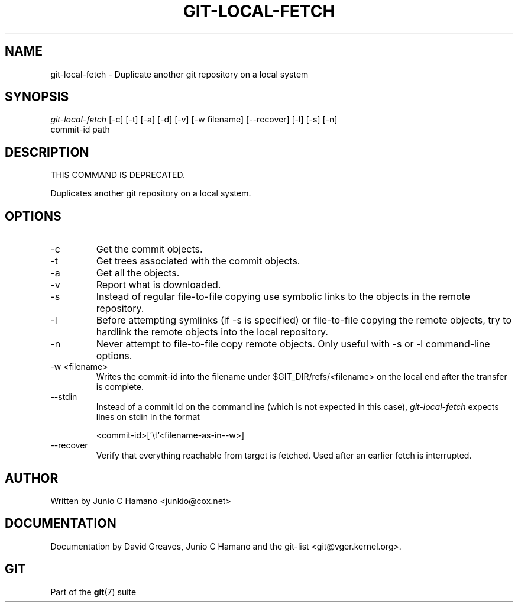 .\" ** You probably do not want to edit this file directly **
.\" It was generated using the DocBook XSL Stylesheets (version 1.69.1).
.\" Instead of manually editing it, you probably should edit the DocBook XML
.\" source for it and then use the DocBook XSL Stylesheets to regenerate it.
.TH "GIT\-LOCAL\-FETCH" "1" "07/19/2007" "Git 1.5.3.rc2.19.gc4fba" "Git Manual"
.\" disable hyphenation
.nh
.\" disable justification (adjust text to left margin only)
.ad l
.SH "NAME"
git\-local\-fetch \- Duplicate another git repository on a local system
.SH "SYNOPSIS"
.sp
.nf
\fIgit\-local\-fetch\fR [\-c] [\-t] [\-a] [\-d] [\-v] [\-w filename] [\-\-recover] [\-l] [\-s] [\-n]
                  commit\-id path
.fi
.SH "DESCRIPTION"
THIS COMMAND IS DEPRECATED.

Duplicates another git repository on a local system.
.SH "OPTIONS"
.TP
\-c
Get the commit objects.
.TP
\-t
Get trees associated with the commit objects.
.TP
\-a
Get all the objects.
.TP
\-v
Report what is downloaded.
.TP
\-s
Instead of regular file\-to\-file copying use symbolic links to the objects in the remote repository.
.TP
\-l
Before attempting symlinks (if \-s is specified) or file\-to\-file copying the remote objects, try to hardlink the remote objects into the local repository.
.TP
\-n
Never attempt to file\-to\-file copy remote objects. Only useful with \-s or \-l command\-line options.
.TP
\-w <filename>
Writes the commit\-id into the filename under $GIT_DIR/refs/<filename> on the local end after the transfer is complete.
.TP
\-\-stdin
Instead of a commit id on the commandline (which is not expected in this case), \fIgit\-local\-fetch\fR expects lines on stdin in the format
.sp
.nf
<commit\-id>['\\t'<filename\-as\-in\-\-w>]
.fi
.TP
\-\-recover
Verify that everything reachable from target is fetched. Used after an earlier fetch is interrupted.
.SH "AUTHOR"
Written by Junio C Hamano <junkio@cox.net>
.SH "DOCUMENTATION"
Documentation by David Greaves, Junio C Hamano and the git\-list <git@vger.kernel.org>.
.SH "GIT"
Part of the \fBgit\fR(7) suite

